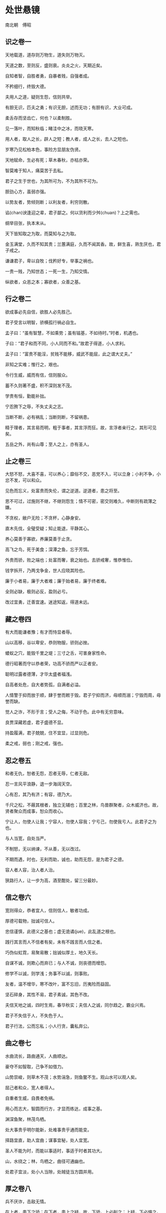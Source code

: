 * 处世悬镜 

南北朝　傅昭 

** 识之卷一

天地载道，道存则万物生，道失则万物灭。 

天道之数，至则反，盛则衰。炎炎之火，天期近矣。 

自知者智，自胜者勇，自暴者贱，自强者成。 

不矜细行，终毁大德。 

夫用人之道，疑则生怨，信则共举。 

有胆无识，匹夫之勇；有识无胆，述而无功；有胆有识，大业可成。 

柔舌存而坚齿亡，何也？以柔制胜。 

见一落叶，而知秋临；睹洼中之冰，而晓天寒。 

用人者，取人之长，辟人之短；教人者，成人之长，去人之短也。 

岁寒乃见松柏本色，事险方显朋友伪贤。 

天地赋命，生必有死；草木春秋，亦枯亦荣。 

智莫难于知人，痛莫苦于去私。 

君子之生于世也，为其所可为，不为其所不可为。 

胆劲心方，虽弱亦强。 

以势友者，势倾则断；以利友者，利穷则散。 

谄(chan)谀逢迎之辈，君子鄙之。何以货利而少舛(chuan)？上之需也。 

纲举目张，执本末从。 

天下皆知取之为取，而莫知与之为取。 

金玉满堂，久而不知其贵；兰蕙满庭，久而不闻其香。故，鲜生喜，熟生厌也，君子戒之。 

谦谦君子，卑以自牧；伐矜好专，举事之祸也。 

一贵一贱，乃知世态；一死一生，乃知交情。 

纵欲者，众恶之本；寡欲者，众善之基。 

** 行之卷二

欲成事必先自信，欲胜人必先胜己。 

君子受言以明智，骄横孤行祸必自生。 

孟子曰：“虽有智慧，不如乘势；虽有镃基，不如待时。”时者，机遇也。 

子曰：“君子和而不同，小人同而不和。”故君子得道，小人求利。 

孟子曰：“富贵不能淫，贫贱不能移，威武不能屈，此之谓大丈夫。” 

非知之实难；惟行之，艰也。 

令行生威，威而有信，信则服众。 

蓄不久则著不盛，积不深则发不茂。 

学贵有恒，勤能补拙。 

宁忍胯下之辱，不失丈夫之志。 

当断不断，必有祸乱；当断则断，不留祸患。 

精于理者，其言易而明，粗于事者，其言浮而狂。故，言浮者亲行之，其形可见矣。 

五岳之外，尚有山尊；至人之上，亦有圣人。 

** 止之卷三

大怒不怒，大喜不喜，可以养心；靡俗不交，恶党不入，可以立身；小利不争，小忿不发，可以和众。 

见色而忘义，处富贵而失伦，谓之逆道。逆道者，患之将至。 

恩不可过，过施则不继，不继则怨生；情不可密，密交则难久，中断则有疏薄之嫌。 

不贪权，敝户无险；不贪杯，心静身安。 

直木先伐，全璧受疑；知止能退，平静其心。 

养心莫善于寡欲，养廉莫善于止贪。 

高飞之鸟，死于美食；深潭之鱼，忘于芳饵。 

外贵而骄，败之端也；处富而奢，衰之始也。去骄戒奢，惟恭惟俭。 

钱字拆开，乃两戈争金，世人应晓其险也。 

廉于小者易，廉于大者难；廉于始者易，廉于终者难。 

全则必缺，极则必反，盈则必亏。 

改过宜勇，迁善宜速。迷途知返，得道未远。 

** 藏之卷四

有大而能谦者豫；有才而恃显者辱。 

山以高移，谷以卑安，恭则物服，骄则必挫。 

蝼蚁之穴，能毁千里之堤；三寸之舌，可害身家性命。 

德行昭著而守以恭者荣，功高不骄而严以正者安。 

聪明过露者德薄，才华太盛者福浅。 

自高者处危，自大者势孤，自满者必溢。 

人情警于抑而放于顺，肆于誉而敕于毁。君子宁抑而济，毋顺而溺；宁毁而周，毋誉而缺。 

觉人之诈，不形于言；受人之侮，不动于色。此中有无穷意味。 

良贾深藏若虚，君子盛德不显。 

持盈履满，君子兢兢，住不宜显，过显则危。 

柔之戒，弱也；刚之戒，强也。 

** 忍之卷五

和者无仇，恕者无怨，忍者无辱，仁者无敌。 

忍一言风平浪静，退一步海阔天空。 

心有忍，其乃有济；有容，德乃大。 

千尺之松，不蔽其根者，独立无辅也；百里之林，鸟兽群聚者，众木威济也。故，贤者聚众而成事，恕众而收心。 

宁让人，勿使人让我；宁容人，勿使人容我；宁亏己，勿使我亏人。此君子之为也。 

与人当宽，自处当严。 

不制怒，无以纳谏，不从善，无以改过。 

不期而遇，时也，无利而助，诚也，助而无怨，是为君子之德。 

容人者人容，治人者人治。 

狭路行人，让一步为高，酒至酣处，留三分最妙。 

** 信之卷六

宽则得众，恭者宜人，信则信人，敏者功成。 

厚德可载物，拙诚可信人。 

忠信谨慎，此德义之基也；虚无诡谲(jue)，此乱道之根也。 

践行其言而人不信者有矣，未有不践言而人信之者。 

巧伪似虹霓，易聚易散；拙诚似厚土，地久天长。 

自谋不诚，则欺心而弃已；与人不诚，则丧德而增怨。 

修学不以诚，则学浅；务事不以诚，则事败。 

友者，温不增华，寒不改叶，富不忘旧，历夷险而益固。 

坚石碎身，其性不易，君子素诚，其色不改。 

夫信天地之诚，四时生焉，春华秋实；夫信人之诚，同尔趋之，霸业兴焉。 

君子不失信于人，不失色于人。 

君子行法，公而忘私；小人行贪，囊私弃公。 

** 曲之卷七

水曲流长，路曲通天，人曲顺达。 

豪夺不如智取，己争不如借力。 

山势崇峻，则草木不茂；水势湍急，则鱼鳖不生。观山水可以观人矣。 

屈己者和众，宽人者得人。 

自重者生威，自畏者免祸。 

用心而志大，智圆而行方，才显而练达，成事之基。 

渊深鱼聚，林茂鸟栖。 

处大事贵乎明尔能新，处难事贵乎通而能变。 

择路宜直，助人宜曲；谋事宜秘，处人宜宽。 

圣人不能为时，而能以事适时，事适于时者其功大。 

山，水绕之；林，鸟栖之，曲径可通幽也。 

处君子宜淡，处小人当隙，处贼徒当方圆并用。 

** 厚之卷八

兵不厌诈，击敌无情。 

在上者，患下之骄；在下者，患上之疑，故，下骄，上必削之；上疑，下必惧之。 

人心叵测，私欲惑尔，去私则仁生。 

糜情羁足，疑事无功。 

毒来毒往，毒可见矣。 

蜂虿之毒，可伤肌肤；人心之黑，可弥日月。 

无欲则生仁，欲盛则怀毒。 

君子怀德养人，小人趋利害人。怀德者德彰，趋利者利显。 

行事审己，旨在利弊。 

有奇思方有奇行，有奇举必有奇事。成大事者，鲜有循规蹈矩之行。 

** 舍之卷九

伐欲以炼情，绝欲以达志。 

大勇无惧，命之不惜，何足惧哉？ 

穷思变，思变则通；贵处尊，处尊则怠。 

逐利而行多怨，割爱适众身安。 

将欲扬之，必先抑之；将欲取之，必先予之。 

君子不为轩冕失节，不为穷约趋俗。 

贤而多财，则损其志；愚而多财，则益其过。 

富贵生淫欲，沉溺致愚疾。 

溺财伤身，散财聚人。 

退以求进，舍以求得。 

